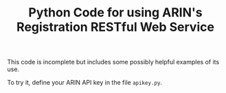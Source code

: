 #+TITLE: Python Code for using ARIN's Registration RESTful Web Service

This code is incomplete but includes some possibly helpful examples of its use.

To try it, define your ARIN API key in the file =apikey.py=.
